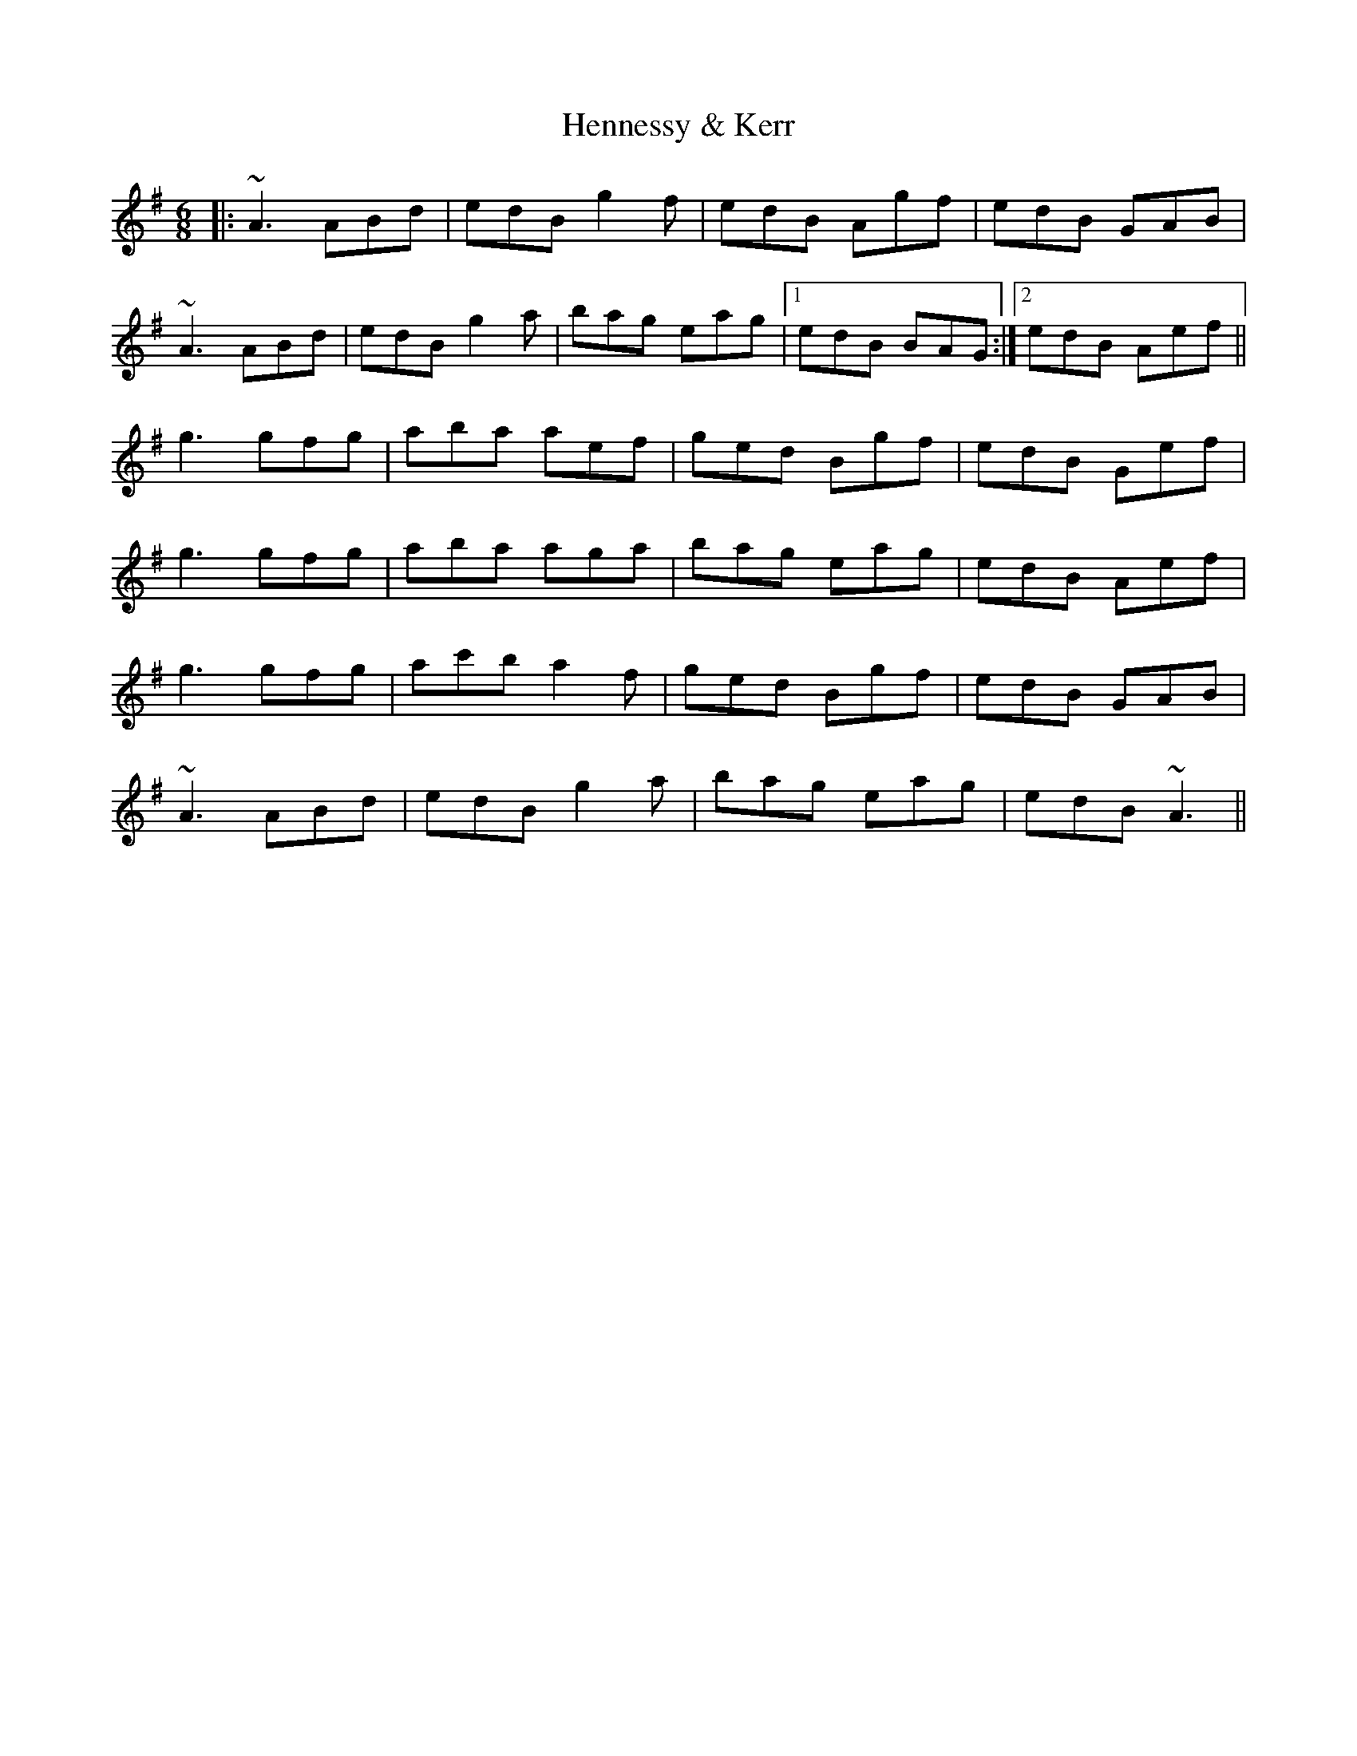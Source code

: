 X: 17177
T: Hennessy & Kerr
R: jig
M: 6/8
K: Adorian
|:~A3 ABd|edB g2f|edB Agf|edB GAB|
~A3 ABd|edB g2a|bag eag|1 edB BAG:|2 edB Aef||
g3 gfg|aba aef|ged Bgf|edB Gef|
g3 gfg|aba aga|bag eag|edB Aef|
g3 gfg|ac'b a2f|ged Bgf|edB GAB|
~A3 ABd|edB g2a|bag eag|edB ~A3||

